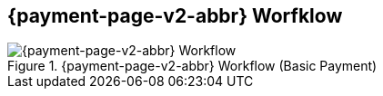 
// include::shortcuts.adoc[]

[#PPSolutions_PPv2_Workflow]
== {payment-page-v2-abbr} Worfklow

ifdef::env-wirecard[]
.{payment-page-v2-abbr} Workflow (Basic Payment)
image::images/03-01-10-wpp-workflow/NewPPBasicWorkflow.png[{payment-page-v2-abbr} Workflow]
endif::[]

ifndef::env-wirecard[]
.{payment-page-v2-abbr} Workflow (Basic Payment)
image::images/03-01-04-01-credit-card\wpp_workflow_whitelabeled.png[{payment-page-v2-abbr} Workflow]
endif::[]